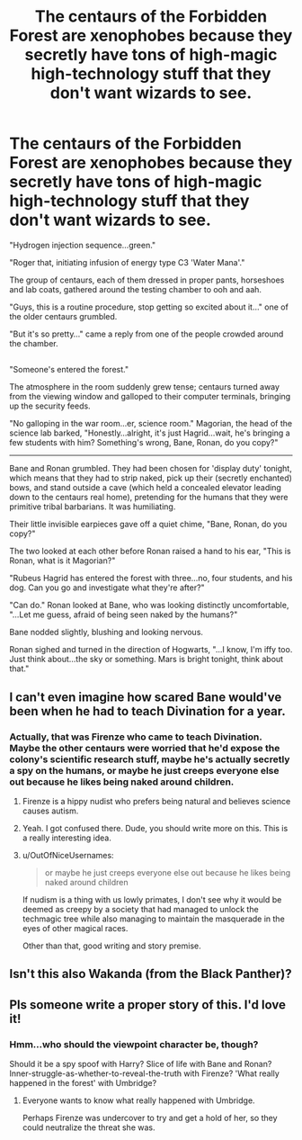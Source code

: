 #+TITLE: The centaurs of the Forbidden Forest are xenophobes because they secretly have tons of high-magic high-technology stuff that they don't want wizards to see.

* The centaurs of the Forbidden Forest are xenophobes because they secretly have tons of high-magic high-technology stuff that they don't want wizards to see.
:PROPERTIES:
:Author: Avaday_Daydream
:Score: 45
:DateUnix: 1497835107.0
:DateShort: 2017-Jun-19
:FlairText: Request
:END:
"Hydrogen injection sequence...green."

"Roger that, initiating infusion of energy type C3 'Water Mana'."

The group of centaurs, each of them dressed in proper pants, horseshoes and lab coats, gathered around the testing chamber to ooh and aah.

"Guys, this is a routine procedure, stop getting so excited about it..." one of the older centaurs grumbled.

"But it's so pretty..." came a reply from one of the people crowded around the chamber.

** 
   :PROPERTIES:
   :CUSTOM_ID: section
   :END:
"Someone's entered the forest."

The atmosphere in the room suddenly grew tense; centaurs turned away from the viewing window and galloped to their computer terminals, bringing up the security feeds.

"No galloping in the war room...er, science room." Magorian, the head of the science lab barked, "Honestly...alright, it's just Hagrid...wait, he's bringing a few students with him? Something's wrong, Bane, Ronan, do you copy?"

--------------

Bane and Ronan grumbled. They had been chosen for 'display duty' tonight, which means that they had to strip naked, pick up their (secretly enchanted) bows, and stand outside a cave (which held a concealed elevator leading down to the centaurs real home), pretending for the humans that they were primitive tribal barbarians. It was humiliating.

Their little invisible earpieces gave off a quiet chime, "Bane, Ronan, do you copy?"

The two looked at each other before Ronan raised a hand to his ear, "This is Ronan, what is it Magorian?"

"Rubeus Hagrid has entered the forest with three...no, four students, and his dog. Can you go and investigate what they're after?"

"Can do." Ronan looked at Bane, who was looking distinctly uncomfortable, "...Let me guess, afraid of being seen naked by the humans?"

Bane nodded slightly, blushing and looking nervous.

Ronan sighed and turned in the direction of Hogwarts, "...I know, I'm iffy too. Just think about...the sky or something. Mars is bright tonight, think about that."


** I can't even imagine how scared Bane would've been when he had to teach Divination for a year.
:PROPERTIES:
:Author: MangoApple043
:Score: 16
:DateUnix: 1497844449.0
:DateShort: 2017-Jun-19
:END:

*** Actually, that was Firenze who came to teach Divination. Maybe the other centaurs were worried that he'd expose the colony's scientific research stuff, maybe he's actually secretly a spy on the humans, or maybe he just creeps everyone else out because he likes being naked around children.
:PROPERTIES:
:Author: Avaday_Daydream
:Score: 31
:DateUnix: 1497847407.0
:DateShort: 2017-Jun-19
:END:

**** Firenze is a hippy nudist who prefers being natural and believes science causes autism.
:PROPERTIES:
:Author: Lamenardo
:Score: 21
:DateUnix: 1497870577.0
:DateShort: 2017-Jun-19
:END:


**** Yeah. I got confused there. Dude, you should write more on this. This is a really interesting idea.
:PROPERTIES:
:Author: MangoApple043
:Score: 2
:DateUnix: 1497859101.0
:DateShort: 2017-Jun-19
:END:


**** u/OutOfNiceUsernames:
#+begin_quote
  or maybe he just creeps everyone else out because he likes being naked around children
#+end_quote

If nudism is a thing with us lowly primates, I don't see why it would be deemed as creepy by a society that had managed to unlock the techmagic tree while also managing to maintain the masquerade in the eyes of other magical races.

Other than that, good writing and story premise.
:PROPERTIES:
:Author: OutOfNiceUsernames
:Score: 1
:DateUnix: 1497898088.0
:DateShort: 2017-Jun-19
:END:


** Isn't this also Wakanda (from the Black Panther)?
:PROPERTIES:
:Author: JoseElEntrenador
:Score: 4
:DateUnix: 1497888815.0
:DateShort: 2017-Jun-19
:END:


** Pls someone write a proper story of this. I'd love it!
:PROPERTIES:
:Author: Deadlift-Friday
:Score: 4
:DateUnix: 1497851860.0
:DateShort: 2017-Jun-19
:END:

*** Hmm...who should the viewpoint character be, though?

Should it be a spy spoof with Harry? Slice of life with Bane and Ronan? Inner-struggle-as-whether-to-reveal-the-truth with Firenze? 'What really happened in the forest' with Umbridge?
:PROPERTIES:
:Author: Avaday_Daydream
:Score: 8
:DateUnix: 1497860805.0
:DateShort: 2017-Jun-19
:END:

**** Everyone wants to know what really happened with Umbridge.

Perhaps Firenze was undercover to try and get a hold of her, so they could neutralize the threat she was.
:PROPERTIES:
:Author: Lamenardo
:Score: 4
:DateUnix: 1497870455.0
:DateShort: 2017-Jun-19
:END:
